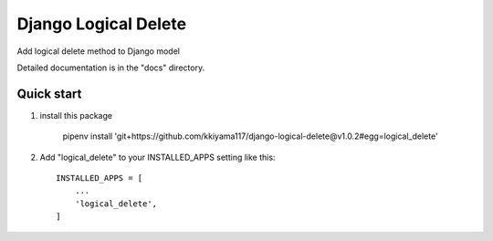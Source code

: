 =====================
Django Logical Delete
=====================
Add logical delete method to Django model

Detailed documentation is in the "docs" directory.

Quick start
-----------
1. install this package

     pipenv install 'git+https://github.com/kkiyama117/django-logical-delete@v1.0.2#egg=logical_delete'

2. Add "logical_delete" to your INSTALLED_APPS setting like this::

    INSTALLED_APPS = [
        ...
        'logical_delete',
    ]



